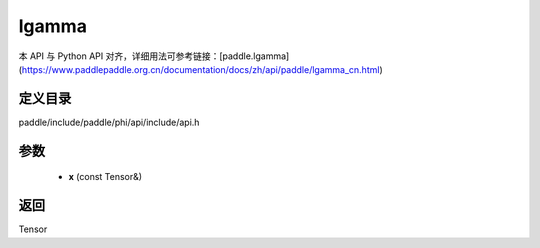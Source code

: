 .. _cn_api_paddle_experimental_lgamma:

lgamma
-------------------------------

.. cpp:function:: Tensor lgamma ( const Tensor & x ) 



本 API 与 Python API 对齐，详细用法可参考链接：[paddle.lgamma](https://www.paddlepaddle.org.cn/documentation/docs/zh/api/paddle/lgamma_cn.html)

定义目录
:::::::::::::::::::::
paddle/include/paddle/phi/api/include/api.h

参数
:::::::::::::::::::::
	- **x** (const Tensor&)

返回
:::::::::::::::::::::
Tensor
